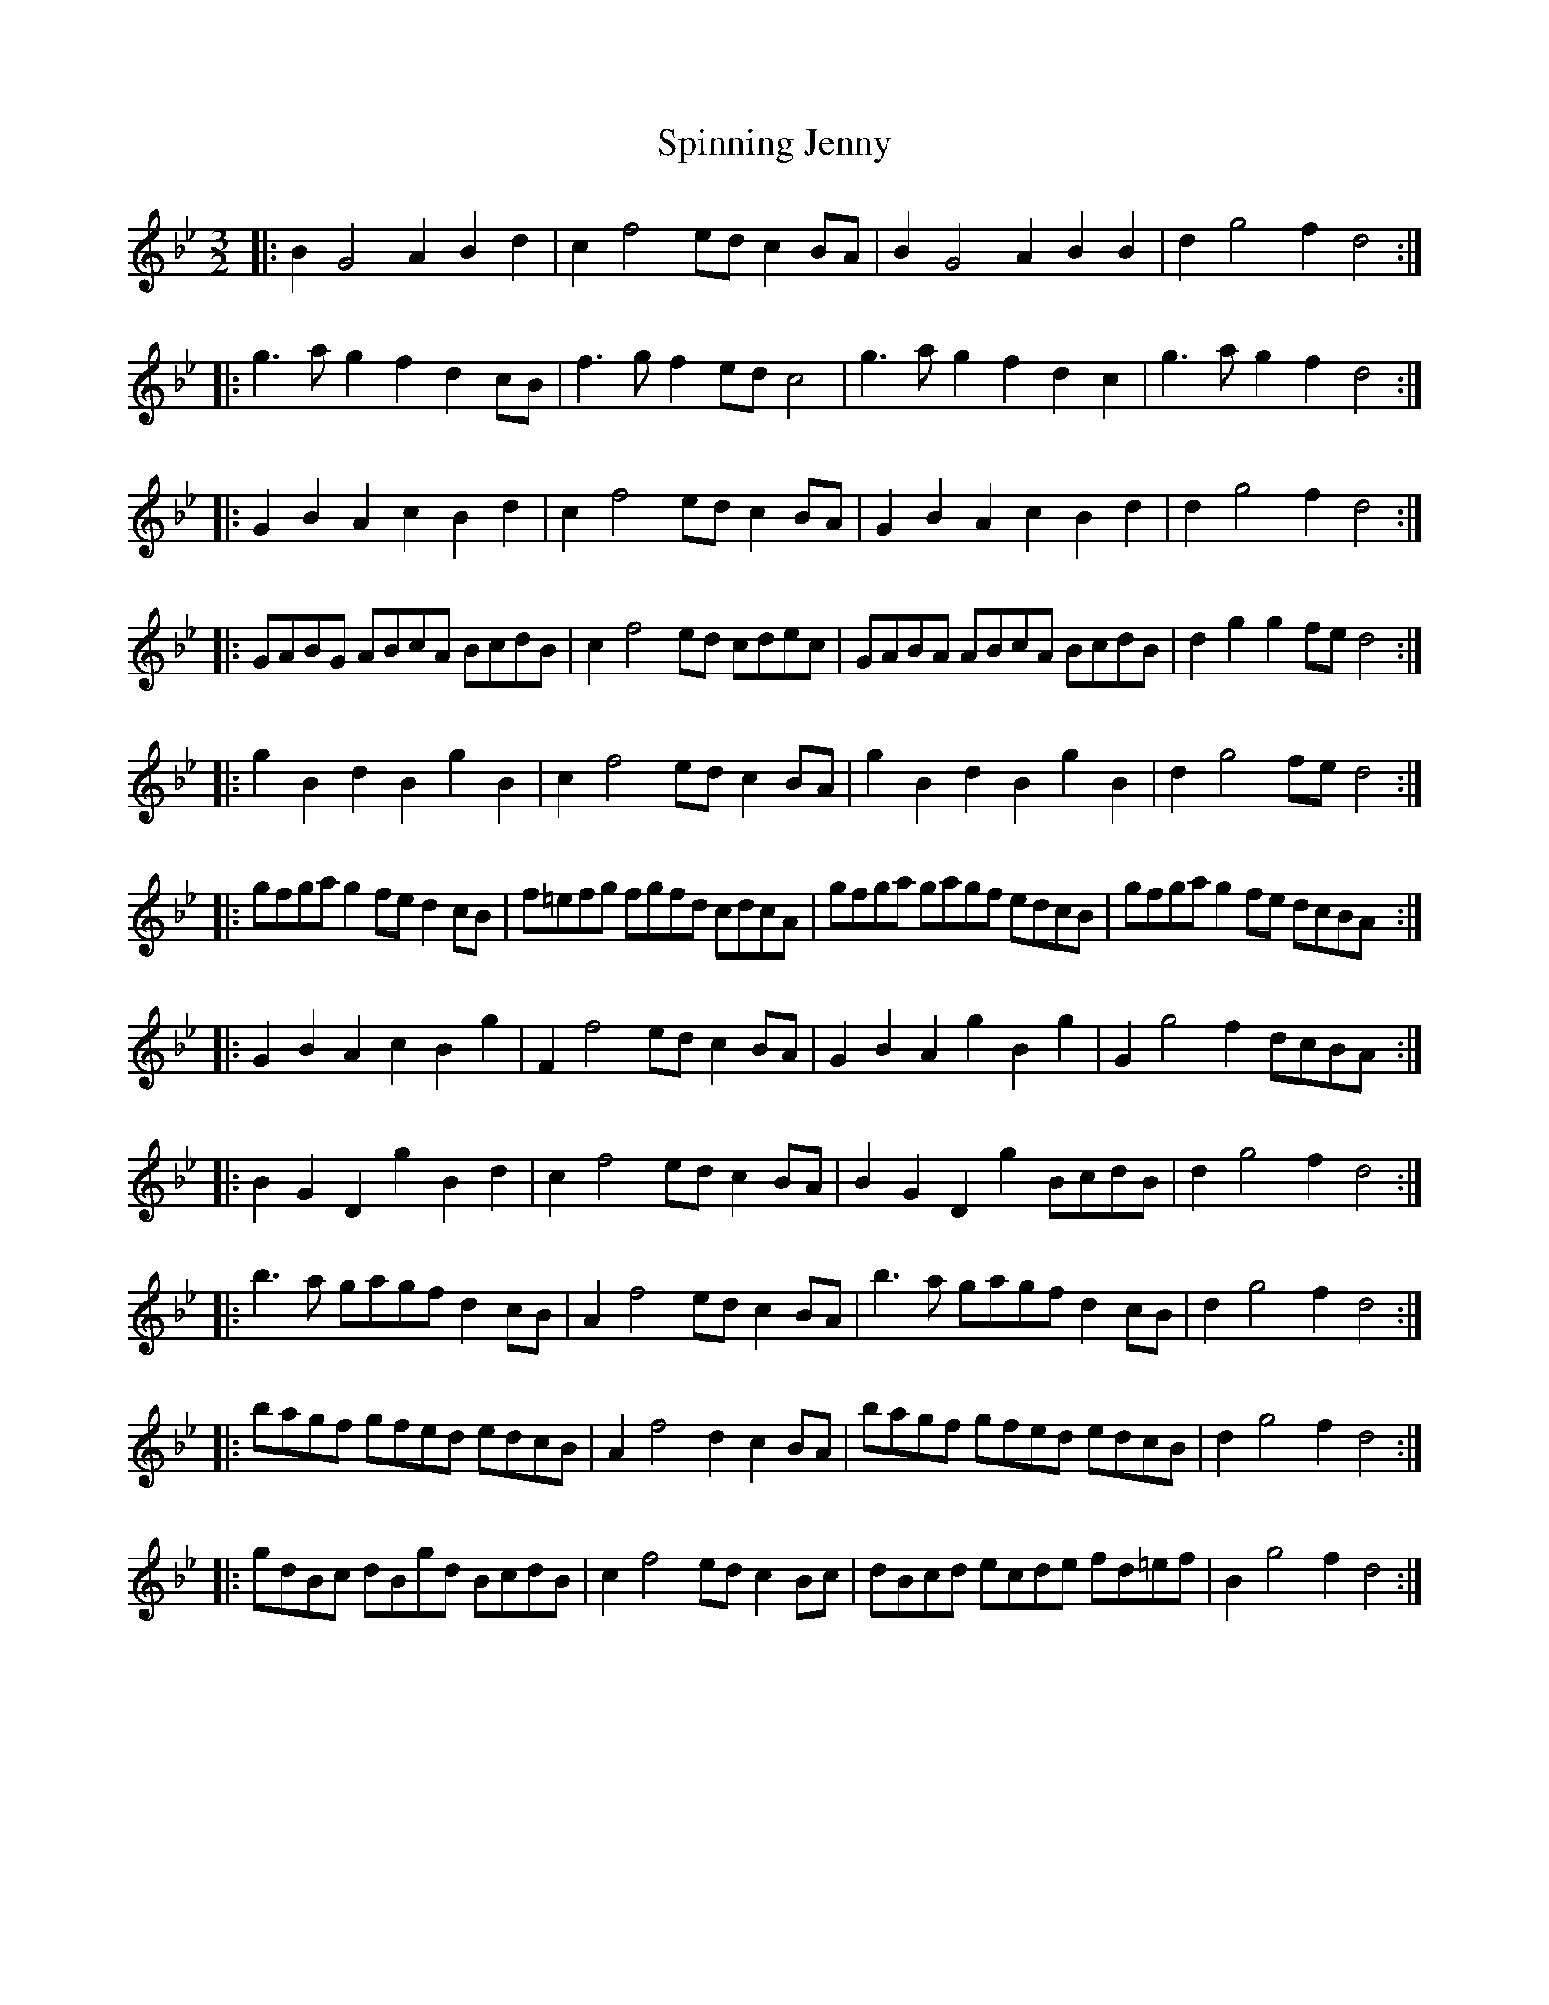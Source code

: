 X: 38055
T: Spinning Jenny
R: three-two
M: 3/2
K: Gminor
|:B2G4 A2 B2d2|c2f4 ed c2BA|B2G4 A2 B2B2|d2g4 f2 d4:|
|:g3a g2f2 d2cB|f3g f2 ed c4|g3a g2f2 d2c2|g3a g2f2 d4:|
|:G2B2 A2c2 B2d2|c2f4 ed c2BA|G2B2 A2c2 B2d2|d2g4 f2 d4:|
|:GABG ABcA BcdB|c2f4 ed cdec|GABA ABcA BcdB|d2g2 g2fe d4:|
|:g2B2 d2B2 g2B2|c2f4 ed c2BA|g2B2 d2B2 g2B2|d2g4 fe d4:|
|:gfga g2fe d2cB|f=efg fgfd cdcA|gfga gagf edcB|gfga g2fe dcBA:|
|:G2B2 A2c2 B2g2|F2f4 ed c2BA|G2B2 A2g2 B2g2|G2g4 f2 dcBA:|
|:B2G2 D2g2 B2d2|c2f4 ed c2BA|B2G2 D2g2 BcdB|d2g4 f2 d4:|
|:b3a gagf d2cB|A2f4 ed c2BA|b3a gagf d2cB|d2g4 f2 d4:|
|:bagf gfed edcB|A2f4 d2 c2BA|bagf gfed edcB|d2g4 f2 d4:|
|:gdBc dBgd BcdB|c2f4 ed c2Bc|dBcd ecde fd=ef|B2g4 f2 d4:|

